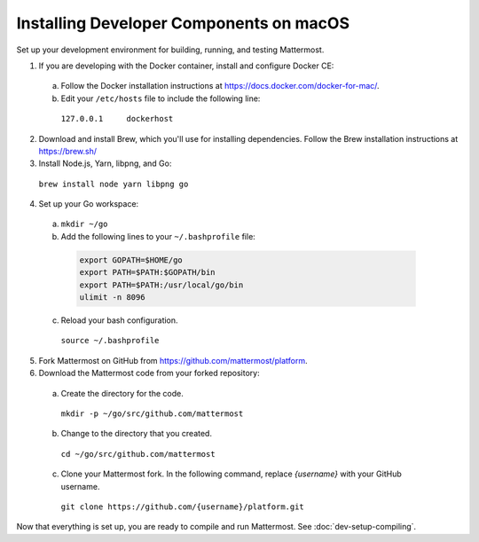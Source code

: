 .. _dev-setup-osx:

Installing Developer Components on macOS
========================================

Set up your development environment for building, running, and testing Mattermost.

1. If you are developing with the Docker container, install and configure Docker CE:

  a. Follow the Docker installation instructions at https://docs.docker.com/docker-for-mac/.

  b. Edit your ``/etc/hosts`` file to include the following line:

    ``127.0.0.1     dockerhost``

2. Download and install Brew, which you'll use for installing dependencies. Follow the Brew installation instructions at https://brew.sh/

3. Install Node.js, Yarn, libpng, and Go:

  ``brew install node yarn libpng go``

4. Set up your Go workspace:

  a. ``mkdir ~/go``

  b. Add the following lines to your ``~/.bashprofile`` file:

    .. code-block:: bash

      export GOPATH=$HOME/go
      export PATH=$PATH:$GOPATH/bin
      export PATH=$PATH:/usr/local/go/bin
      ulimit -n 8096

  c. Reload your bash configuration.

    ``source ~/.bashprofile``

5. Fork Mattermost on GitHub from https://github.com/mattermost/platform.

6. Download the Mattermost code from your forked repository:

  a. Create the directory for the code.

    ``mkdir -p ~/go/src/github.com/mattermost``

  b. Change to the directory that you created.

    ``cd ~/go/src/github.com/mattermost``

  c. Clone your Mattermost fork. In the following command, replace *{username}* with your GitHub username.

    ``git clone https://github.com/{username}/platform.git``

Now that everything is set up, you are ready to compile and run Mattermost. See :doc:`dev-setup-compiling`.
